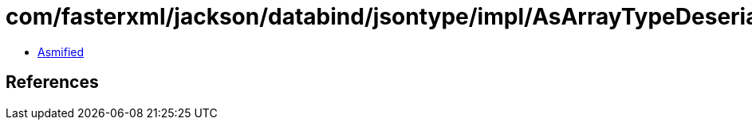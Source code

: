 = com/fasterxml/jackson/databind/jsontype/impl/AsArrayTypeDeserializer.class

 - link:AsArrayTypeDeserializer-asmified.java[Asmified]

== References

